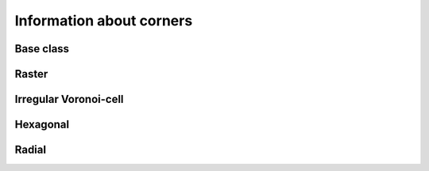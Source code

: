 
Information about corners
+++++++++++++++++++++++++


.. _CNINF_ModelGrid:

Base class
----------

.. autosummary::
    :toctree: generated/

    ~landlab.grid.base.ModelGrid.number_of_corners



.. _CNINF_RasterModelGrid:

Raster
------

.. autosummary::
    :toctree: generated/

    ~landlab.grid.raster.RasterModelGrid.number_of_corners



.. _CNINF_VoronoiDelaunayGrid:

Irregular Voronoi-cell
----------------------

.. autosummary::
    :toctree: generated/

    ~landlab.grid.voronoi.VoronoiDelaunayGrid.number_of_corners



.. _CNINF_HexModelGrid:

Hexagonal
---------

.. autosummary::
    :toctree: generated/

    ~landlab.grid.hex.HexModelGrid.number_of_corners



.. _CNINF_RadialModelGrid:

Radial
------

.. autosummary::
    :toctree: generated/

    ~landlab.grid.radial.RadialModelGrid.number_of_corners


